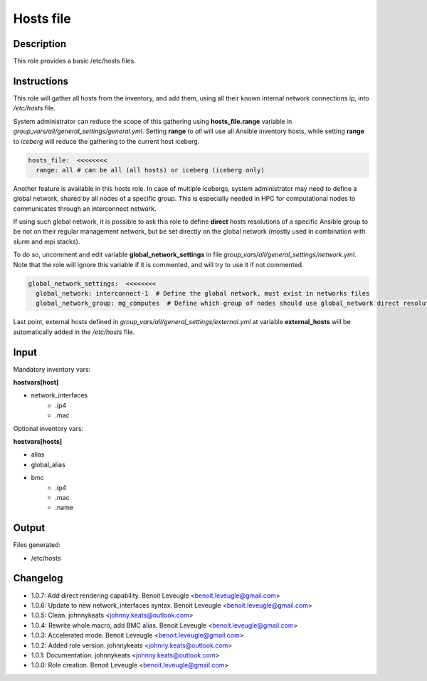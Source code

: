 Hosts file
----------

Description
^^^^^^^^^^^

This role provides a basic /etc/hosts files.

Instructions
^^^^^^^^^^^^

This role will gather all hosts from the inventory, and add them, using all their
known internal network connections ip, into */etc/hosts* file.

System administrator can reduce the scope of this gathering using **hosts_file.range**
variable in *group_vars/all/general_settings/general.yml*.
Setting **range** to *all* will use all Ansible inventory hosts, while setting **range**
to *iceberg* will reduce the gathering to the current host iceberg.

.. code-block:: yaml

  hosts_file:  <<<<<<<<
    range: all # can be all (all hosts) or iceberg (iceberg only)

Another feature is available in this hosts role. In case of multiple icebergs,
system administrator may need to define a global network, shared by all nodes of
a specific group. This is especially needed in HPC for computational nodes to communicates through an interconnect network.

If using such global network, it is possible to ask this role to define **direct**
hosts resolutions of a specific Ansible group to be not on their regular management network,
but be set directly on the global network (mostly used in combination with slurm and mpi stacks).

To do so, uncomment and edit variable **global_network_settings** in file
*group_vars/all/general_settings/network.yml*.
Note that the role will ignore this variable if it is commented, and will try to use it if not commented.

.. code-block:: yaml

  global_network_settings:  <<<<<<<<
    global_network: interconnect-1  # Define the global network, must exist in networks files
    global_network_group: mg_computes  # Define which group of nodes should use global_network direct resolution

Last point, external hosts defined in *group_vars/all/general_settings/external.yml*
at variable **external_hosts** will be automatically added in the */etc/hosts* file.

Input
^^^^^

Mandatory inventory vars:

**hostvars[host]**

* network_interfaces
   * .ip4
   * .mac

Optional inventory vars:

**hostvars[hosts]**

* alias
* global_alias
* bmc
   * .ip4
   * .mac
   * .name

Output
^^^^^^

Files generated:

* /etc/hosts

Changelog
^^^^^^^^^

* 1.0.7: Add direct rendering capability. Benoit Leveugle <benoit.leveugle@gmail.com>
* 1.0.6: Update to new network_interfaces syntax. Benoit Leveugle <benoit.leveugle@gmail.com>
* 1.0.5: Clean. johnnykeats <johnny.keats@outlook.com>
* 1.0.4: Rewrite whole macro, add BMC alias. Benoit Leveugle <benoit.leveugle@gmail.com>
* 1.0.3: Accelerated mode. Benoit Leveugle <benoit.leveugle@gmail.com>
* 1.0.2: Added role version. johnnykeats <johnny.keats@outlook.com>
* 1.0.1: Documentation. johnnykeats <johnny.keats@outlook.com>
* 1.0.0: Role creation. Benoit Leveugle <benoit.leveugle@gmail.com>
